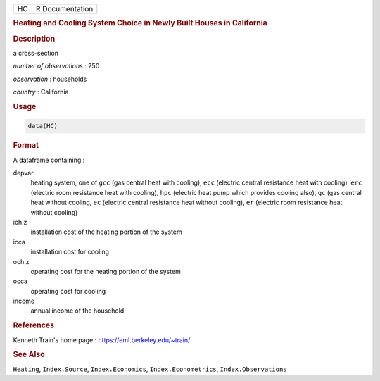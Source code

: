 .. container::

   == ===============
   HC R Documentation
   == ===============

   .. rubric:: Heating and Cooling System Choice in Newly Built Houses
      in California
      :name: HC

   .. rubric:: Description
      :name: description

   a cross-section

   *number of observations* : 250

   *observation* : households

   *country* : California

   .. rubric:: Usage
      :name: usage

   .. code:: R

      data(HC)

   .. rubric:: Format
      :name: format

   A dataframe containing :

   depvar
      heating system, one of ``gcc`` (gas central heat with cooling),
      ``ecc`` (electric central resistance heat with cooling), ``erc``
      (electric room resistance heat with cooling), ``hpc`` (electric
      heat pump which provides cooling also), ``gc`` (gas central heat
      without cooling, ``ec`` (electric central resistance heat without
      cooling), ``er`` (electric room resistance heat without cooling)

   ich.z
      installation cost of the heating portion of the system

   icca
      installation cost for cooling

   och.z
      operating cost for the heating portion of the system

   occa
      operating cost for cooling

   income
      annual income of the household

   .. rubric:: References
      :name: references

   Kenneth Train's home page : https://eml.berkeley.edu/~train/.

   .. rubric:: See Also
      :name: see-also

   ``Heating``, ``Index.Source``, ``Index.Economics``,
   ``Index.Econometrics``, ``Index.Observations``

